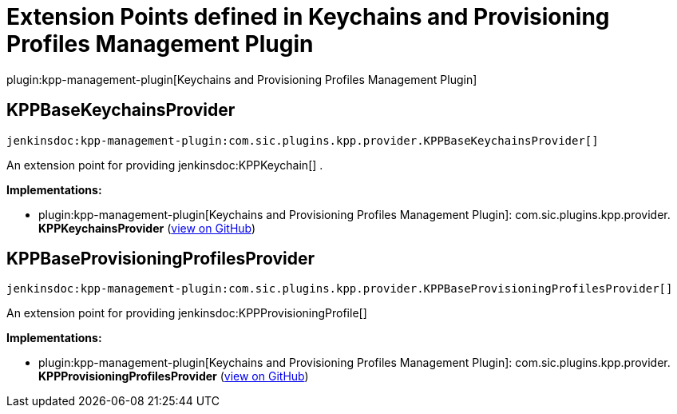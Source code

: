 = Extension Points defined in Keychains and Provisioning Profiles Management Plugin

plugin:kpp-management-plugin[Keychains and Provisioning Profiles Management Plugin]

== KPPBaseKeychainsProvider
`jenkinsdoc:kpp-management-plugin:com.sic.plugins.kpp.provider.KPPBaseKeychainsProvider[]`

+++ An extension point for providing+++ jenkinsdoc:KPPKeychain[] +++.+++


**Implementations:**

* plugin:kpp-management-plugin[Keychains and Provisioning Profiles Management Plugin]: com.+++<wbr/>+++sic.+++<wbr/>+++plugins.+++<wbr/>+++kpp.+++<wbr/>+++provider.+++<wbr/>+++**KPPKeychainsProvider** (link:https://github.com/jenkinsci/kpp-management-plugin/search?q=KPPKeychainsProvider&type=Code[view on GitHub])


== KPPBaseProvisioningProfilesProvider
`jenkinsdoc:kpp-management-plugin:com.sic.plugins.kpp.provider.KPPBaseProvisioningProfilesProvider[]`

+++ An extension point for providing+++ jenkinsdoc:KPPProvisioningProfile[] ++++++


**Implementations:**

* plugin:kpp-management-plugin[Keychains and Provisioning Profiles Management Plugin]: com.+++<wbr/>+++sic.+++<wbr/>+++plugins.+++<wbr/>+++kpp.+++<wbr/>+++provider.+++<wbr/>+++**KPPProvisioningProfilesProvider** (link:https://github.com/jenkinsci/kpp-management-plugin/search?q=KPPProvisioningProfilesProvider&type=Code[view on GitHub])

